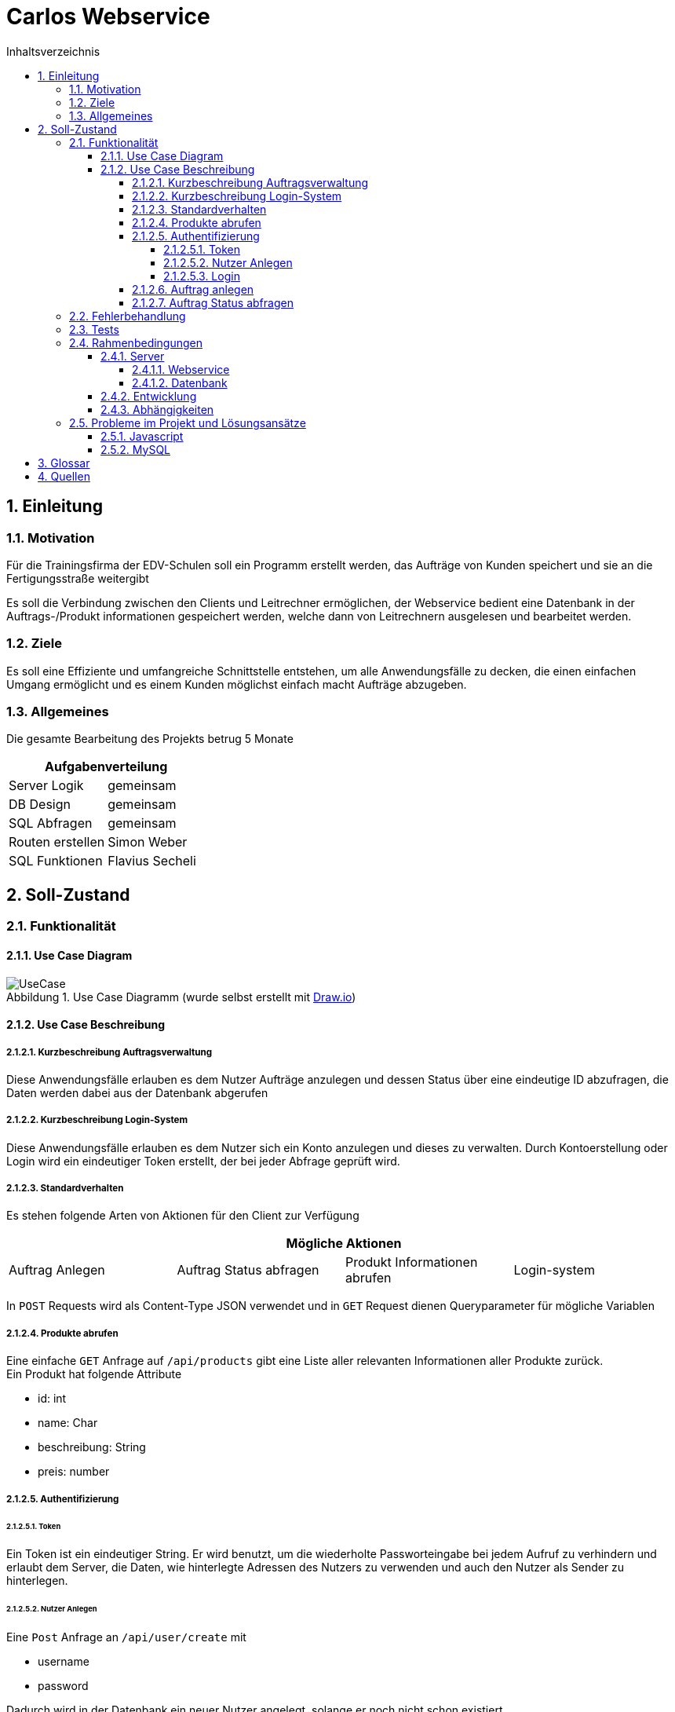 = Carlos Webservice
// TODO Deckblatt
:numbered:
:doctype: book
:source-highlighter: prettify
:lang: de
:data-uri:      // Bilder in der HTML-Datei
:toc:
:toclevels: 5
:toc-title: Inhaltsverzeichnis
:sectnums:
:sectnumlevels: 10
:figure-caption: Abbildung

== Einleitung

=== Motivation

Für die Trainingsfirma der EDV-Schulen soll ein Programm erstellt werden, das Aufträge von Kunden speichert und sie an die Fertigungsstraße weitergibt

Es soll die Verbindung zwischen den Clients und Leitrechner ermöglichen, der Webservice bedient eine Datenbank in der Auftrags-/Produkt informationen gespeichert werden, welche dann von Leitrechnern ausgelesen und bearbeitet werden.

=== Ziele

Es soll eine Effiziente und umfangreiche Schnittstelle entstehen, um alle Anwendungsfälle zu decken, die einen einfachen Umgang ermöglicht und es einem Kunden möglichst einfach macht Aufträge abzugeben.

=== Allgemeines

Die gesamte Bearbeitung des Projekts betrug 5 Monate

|===
2+| Aufgabenverteilung

| Server Logik | gemeinsam
| DB Design | gemeinsam
| SQL Abfragen | gemeinsam
| Routen erstellen |  Simon Weber
| SQL Funktionen |  Flavius Secheli
|===

== Soll-Zustand

=== Funktionalität

==== Use Case Diagram

.Use Case Diagramm (wurde selbst erstellt mit https://app.diagrams.net/[Draw.io])
image::images/UseCase.png[UseCase]

==== Use Case Beschreibung

===== Kurzbeschreibung Auftragsverwaltung

Diese Anwendungsfälle erlauben es dem Nutzer Aufträge anzulegen und dessen Status über eine eindeutige ID abzufragen, die Daten werden dabei aus der Datenbank abgerufen

===== Kurzbeschreibung Login-System

Diese Anwendungsfälle erlauben es dem Nutzer sich ein Konto anzulegen und dieses zu verwalten.
Durch Kontoerstellung oder Login wird ein eindeutiger Token erstellt, der bei jeder Abfrage geprüft wird.

===== Standardverhalten

Es stehen folgende Arten von Aktionen für den Client zur Verfügung

|===
4+|Mögliche Aktionen

|Auftrag Anlegen | Auftrag Status abfragen | Produkt Informationen abrufen | Login-system
|===

In `POST` Requests wird als Content-Type JSON verwendet und in `GET` Request dienen Queryparameter für mögliche Variablen

===== Produkte abrufen

Eine einfache `GET` Anfrage auf `/api/products` gibt eine Liste aller relevanten Informationen aller Produkte zurück. +
Ein Produkt hat folgende Attribute

* id: int
* name: Char
* beschreibung: String
* preis: number

===== Authentifizierung

====== Token

Ein Token ist ein eindeutiger String.
Er wird benutzt, um die wiederholte Passworteingabe bei jedem Aufruf zu verhindern und erlaubt dem Server, die Daten, wie hinterlegte Adressen des Nutzers zu verwenden und auch den Nutzer als Sender zu hinterlegen.

====== Nutzer Anlegen

Eine `Post` Anfrage an  `/api/user/create` mit

* username
* password

Dadurch wird in der Datenbank ein neuer Nutzer angelegt, solange er noch nicht schon existiert. +
Zurückgegeben wird entsprechend ein Token mit dem man sich authentifizieren kann

====== Login

Eine `Post` Anfrage an `/api/user/login/` hat zwei benötigte Parameter und zwei Optionale

* username
* password

* token_duration : int
* new_password

token_duration: Hiermit kann man das Ablaufdatum des Auszustellenden Token verändern +
new_password: Hiermit wird das Passwort abgeändert

===== Auftrag anlegen

Jede Bestellung hat

* Liefer/Rechnungs-adresse
* Ein Produkt
* Anzahl
* Auftragsteller
* Eingangsdatum
* Status

Es gibt zwei Wege die Adressen der Bestellung zu übergeben.

* Die Adressen manuel übergeben +
Es müssen zwei Adressen (Lieferadresse und Rechnungsadresse) nach folgendem Muster angegeben werden. +
Die Rechnungsadresse kann leer gelassen werden, sollte sie gleich der Lieferadresse sein.
Falls das der Fall ist, wird sie kopiert.
** Vorname
** Nachname
** Strasse
** Haus Nummer
** Postleitzahl
** Ort
* gespeicherte Adressen des users via Token verwenden +
Der Token muss gültig sein und der User muss eine Adresse gespeichert haben

Des weiteren werden folgende Parameter benötigt

* Bestellung
** Produkt: Anzahl
* Token

Es können mehrere Produkt-/Anzahlpaare vorkommen welche dann intern auf eigene Bestellungen aufgeteilt werden

Eine `Post` Anfrage an `/api/order/create` erstellt einen neuen Auftrag in der Datenbank

Nach dem Erfolgreichen Prüfen des JSON Objekts wird diese Funktion aufgerufen

[source,JS,options="nowrap"]
----
    let waitForIds = async function (delivery_address, billing_address) {
        return new Promise((resolve, reject) => {
            let ids = [];
            let i = 0
            for (const type in req.body["bestellung"]) {
                con.query('select create_order(?,?,?,?,?,?,?,?,?,?,?,?,?,?,?)', [delivery_address.vorname, delivery_address.nachname, delivery_address.strasse, delivery_address.nr, delivery_address.plz, delivery_address.ort, billing_address.vorname, billing_address.nachname, billing_address.strasse, billing_address.nr, billing_address.plz, billing_address.ort, type, req.body["bestellung"][type], req.body["token"] ? req.body["token"] : "null"],
                (err, result) => {
                    if (err) {
                        // ids.push(-1)
                    } else {
                        ids.push(Object.values(JSON.parse(JSON.stringify(result))[0]).toString())
                    }
                    if (i === Object.values(req.body["bestellung"]).length - 1) {
                        resolve(ids)
                    }
                    i++;
                })
            }
        })
    }
----

In diesem Codeauszug ist ``req.body["bestellung"]`` ein Array aus Produkt-/Anzahlpaaren.
Für jedes dieser wird eine Datenbankabfrage abgesetzt.
Sobald die letzte Abfrage beendet wurde, wird das Promise aufgelöst und das Array der IDs zurückgegeben.

[source,js,options="nowrap"]
----
var res = require("express/lib/response");

    waitForIds(delivery_address, delivery_address).then(value => {
        res.status(200)
        res.send(value)
    })
----

In diesem Codeblock wird `waitForIds` von Oben aufgerufen und sobald sie durchgelaufen ist, also wenn das Promise "resolved" wird, wird eine Antwort an den Anfragenden gesendet, deren Status wird auf 200/OK gesetzt und es werden die IDs übergeben, die die aufgerufene Methode zurückgibt.

===== Auftrag Status abfragen

Eine `GET` Anfrage an `/api/order/status/` mit `order` (Auftragsid : `int`) als `Queryparameter`.

Diese Anfrage liefert ein String mit dem Status zurück.

=== Fehlerbehandlung

Sollte eine Anfrage ohne Probleme durchgelaufen sein wird ein Statuscode 200-OK zurückgegeben

=== Tests

Da die Zeit sehr knapp war, gab es keine Möglichkeit Unittests zu schreiben.

Eine weitere Methode war, alle anderen Gruppenmitglieder auf unserem Live-server arbeiten zu lassen, und alle ihre Probleme zu lösen.

Nach jedem neuen Feature wurde mithilfe von https://chrome.google.com/webstore/detail/advanced-rest-client/hgmloofddffdnphfgcellkdfbfbjeloo[ARC-Client] getestet.
Man hat versucht, sich jegliche Nutzer Aktionen auszudenken und zu prüfen, ob alles fehlerfrei (außer die von uns geworfene Fehlern) läuft.

=== Rahmenbedingungen

==== Server

Die Datenbank und der Webservice werden beide von einem virtuellen Debian 5.10 Server zur Verfügung gestellt

===== Webservice

Der Webservice ist eine node Anwendung auf basis des Express-Frameworks.
Zum Entwickeln wurde er mit https://nodemon.io/[nodemon] gestartet.
Auf dem Server wird die App mit https://pm2.keymetrics.io/[pm2] verwaltet, durch welches eventuelle Skalierung bei Bedarf möglich wäre. +

===== Datenbank

* Für dieses Projekt wird die MariaDB (Version 10.5.15) genutzt
* Die Stammdaten befinden sich in den Tabellen

** Adresse
** Adresse_User
** Auftrag
** Produkt
** Users

.Klassendiagramm (wurde selbst erstellt mit Datagrip)
image::images/Klassendiagramm.png[Klassen Diagramm]

Die benötigte SQLFunktionen:

* create_order
* create_user
* address_index

Erstellt eine Adresse, falls sie noch nicht vorhanden ist und liefert die Id zurück.

* add_address_to_user

Speichert eine Adresse zu einem User-token.

* address_from_token

Falls eine Adresse zu einem bestimmten User gibt, wird die Id zurückgeliefert.

==== Entwicklung

Das Programm wurde in Windows (10 und 11) geschrieben, wobei alle verwendeten IDEs plattformunabhängig sind.

Als Sprachen wurden Javascript und SQL verwendet

Für den Javascript Teil hat man hauptsächlich https://www.jetbrains.com/webstorm/[Webstorm] genutzt.

Für das Erstellen der Tabellen, https://www.phpmyadmin.net/[phpMyAdmin] und für die SQL-Funktionen https://www.jetbrains.com/datagrip/[Datagrip].

==== Abhängigkeiten

Die Abhängigkeiten der Node Applikation sind:

* node
* nodemon +
Startet node bei Dateiänderung neu um bei der Entwicklung zu helfen
* pm2
* express
** cookie-parser
** debug
** http-errors
** morgan
** pug
* cors +
Es musste cors aktiviert werden, da die Website Probleme hatte auf die API zuzugreifen

=== Probleme im Projekt und Lösungsansätze

==== Javascript

Da Javascript nur auf einem Thread läuft und deshalb in der Sprache asynchrones Ausführen stark verbreitet ist, hatte man öfters Probleme mit Funktionen.
Erwartet war, dass sie einen Wert liefern, dabei war der return Wert aber noch `undefined`.
Gelöst hat man das Problem nach ausgiebiger Recherche mithilfe von `Promises` und `Callbacks`.

Ein weiteres Problem war, dass bei der Konvertierung der Datenbankabfragen zu JSON Objekten, vor jedem Objekt
`RowDataPacket` eingefügt wurde.
Gelöst hat man das mit der Funktion `repairJson(json){...}`.

[source,js]
----
function repairJson(json){
    return JSON.parse(JSON.stringify(json));
}
----

Diese formatiert das eingegebe JSON Objekt zu einem String und anschließend zu einem JSON Objekt.

==== MySQL

Mit der Datenbank gab es auch ein Problem. phpMyAdmin war am Anfang nicht erreichbar und hat Fehler geworfen als man die Seite im Browser aufgerufen hat.
Nach einem Update mit `apt update phpMyAdmin` war der Fehler weg.

== Glossar

|===
|Fachwort |Erklärung

|Promise
|Versprechen immer einen Rückgabewert zurückzugeben

|Callback
|Eine Funktion die einer anderen Funktion übergeben wird und aufgerufen wird, wenn die Hauptfunktion es als richtig sieht, meist nachdem sie beendet wurde.
|===

== Quellen

* https://nodejs.org/en/[node]
* https://www.npmjs.com/[npm]
* http://expressjs.com/[Express]
